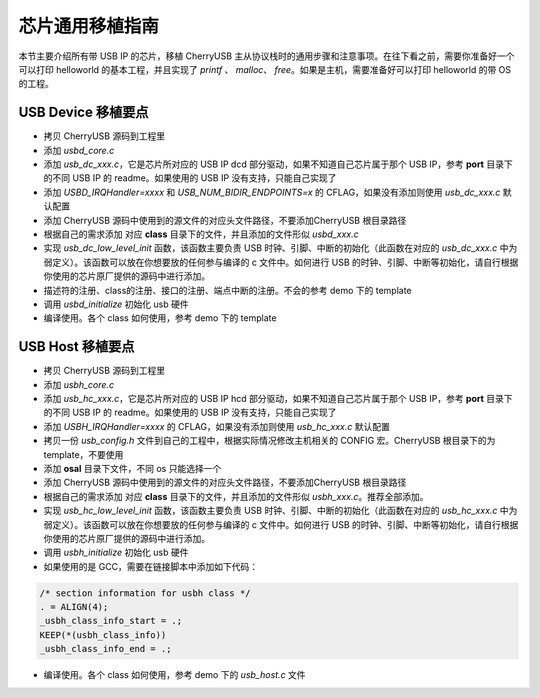 芯片通用移植指南
=========================

本节主要介绍所有带 USB IP 的芯片，移植 CherryUSB 主从协议栈时的通用步骤和注意事项。在往下看之前，需要你准备好一个可以打印 helloworld 的基本工程，并且实现了 `printf` 、 `malloc`、 `free`。如果是主机，需要准备好可以打印 helloworld 的带 OS 的工程。

USB Device 移植要点
-----------------------

- 拷贝 CherryUSB 源码到工程里
- 添加 `usbd_core.c`
- 添加 `usb_dc_xxx.c`，它是芯片所对应的 USB IP dcd 部分驱动，如果不知道自己芯片属于那个 USB IP，参考 **port** 目录下的不同 USB IP 的 readme。如果使用的 USB IP 没有支持，只能自己实现了
- 添加 `USBD_IRQHandler=xxxx` 和 `USB_NUM_BIDIR_ENDPOINTS=x` 的 CFLAG，如果没有添加则使用 `usb_dc_xxx.c` 默认配置
- 添加 CherryUSB 源码中使用到的源文件的对应头文件路径，不要添加CherryUSB 根目录路径
- 根据自己的需求添加 对应 **class** 目录下的文件，并且添加的文件形似 `usbd_xxx.c`
- 实现 `usb_dc_low_level_init` 函数，该函数主要负责 USB 时钟、引脚、中断的初始化（此函数在对应的 `usb_dc_xxx.c` 中为弱定义）。该函数可以放在你想要放的任何参与编译的 c 文件中。如何进行 USB 的时钟、引脚、中断等初始化，请自行根据你使用的芯片原厂提供的源码中进行添加。
- 描述符的注册、class的注册、接口的注册、端点中断的注册。不会的参考 demo 下的 template
- 调用 `usbd_initialize` 初始化 usb 硬件
- 编译使用。各个 class 如何使用，参考 demo 下的 template


USB Host 移植要点
-----------------------

- 拷贝 CherryUSB 源码到工程里
- 添加 `usbh_core.c`
- 添加 `usb_hc_xxx.c`，它是芯片所对应的 USB IP hcd 部分驱动，如果不知道自己芯片属于那个 USB IP，参考 **port** 目录下的不同 USB IP 的 readme。如果使用的 USB IP 没有支持，只能自己实现了
- 添加 `USBH_IRQHandler=xxxx` 的 CFLAG，如果没有添加则使用 `usb_hc_xxx.c` 默认配置
- 拷贝一份 `usb_config.h` 文件到自己的工程中，根据实际情况修改主机相关的 CONFIG 宏。CherryUSB 根目录下的为 template，不要使用
- 添加 **osal** 目录下文件，不同 os 只能选择一个
- 添加 CherryUSB 源码中使用到的源文件的对应头文件路径，不要添加CherryUSB 根目录路径
- 根据自己的需求添加 对应 **class** 目录下的文件，并且添加的文件形似 `usbh_xxx.c`。推荐全部添加。
- 实现 `usb_hc_low_level_init` 函数，该函数主要负责 USB 时钟、引脚、中断的初始化（此函数在对应的 `usb_hc_xxx.c` 中为弱定义）。该函数可以放在你想要放的任何参与编译的 c 文件中。如何进行 USB 的时钟、引脚、中断等初始化，请自行根据你使用的芯片原厂提供的源码中进行添加。
- 调用 `usbh_initialize` 初始化 usb 硬件
- 如果使用的是 GCC，需要在链接脚本中添加如下代码：

.. code-block:: C

        /* section information for usbh class */
        . = ALIGN(4);
        _usbh_class_info_start = .;
        KEEP(*(usbh_class_info))
        _usbh_class_info_end = .;

- 编译使用。各个 class 如何使用，参考 demo 下的 `usb_host.c` 文件

